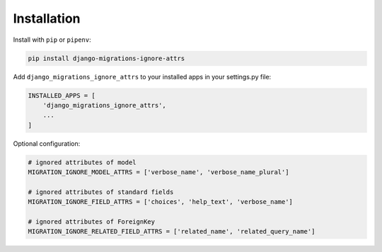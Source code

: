 Installation
============

Install with ``pip`` or ``pipenv``:

.. code:: python

  pip install django-migrations-ignore-attrs

Add ``django_migrations_ignore_attrs`` to your installed apps in your settings.py file:

.. code:: python

  INSTALLED_APPS = [
      'django_migrations_ignore_attrs',
      ...
  ]

Optional configuration:

.. code:: python

  # ignored attributes of model
  MIGRATION_IGNORE_MODEL_ATTRS = ['verbose_name', 'verbose_name_plural']

  # ignored attributes of standard fields
  MIGRATION_IGNORE_FIELD_ATTRS = ['choices', 'help_text', 'verbose_name']

  # ignored attributes of ForeignKey
  MIGRATION_IGNORE_RELATED_FIELD_ATTRS = ['related_name', 'related_query_name']
